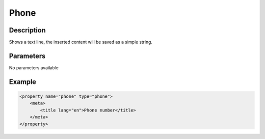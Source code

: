 Phone
=====

Description
-----------

Shows a text line, the inserted content will be saved as a simple string.

Parameters
----------

No parameters available

Example
-------

.. code-block:: xml

    <property name="phone" type="phone">
        <meta>
            <title lang="en">Phone number</title>
        </meta>
    </property>
